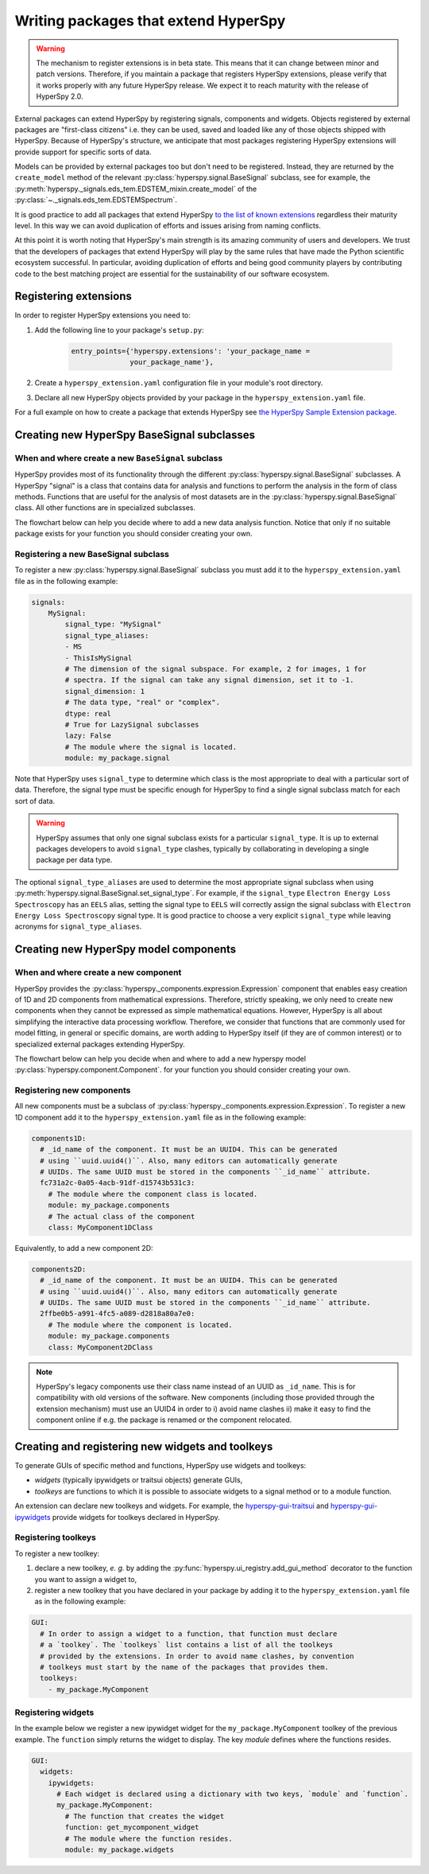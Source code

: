 

.. _writing_extensions-label:

Writing packages that extend HyperSpy
=====================================

.. versionadded:: 1.5
  External packages can extend HyperSpy by registering signals,
  components and widgets.

.. warning::
  The mechanism to register extensions is in beta state. This means that it can
  change between minor and patch versions. Therefore, if you maintain a package
  that registers HyperSpy extensions, please verify that it works properly with
  any future HyperSpy release. We expect it to reach maturity with the release
  of HyperSpy 2.0.

External packages can extend HyperSpy by registering signals, components and
widgets. Objects registered by external packages are "first-class citizens" i.e.
they can be used, saved and loaded like any of those objects shipped with
HyperSpy. Because of HyperSpy's structure, we anticipate that most packages
registering HyperSpy extensions will provide support for specific sorts of
data.

Models can be provided by external packages too but don't need to
be registered. Instead, they are returned by the ``create_model`` method of
the relevant :py:class:`hyperspy.signal.BaseSignal` subclass, see for example,
the :py:meth:`hyperspy._signals.eds_tem.EDSTEM_mixin.create_model` of the
:py:class:`~._signals.eds_tem.EDSTEMSpectrum`.

It is good practice to add all packages that extend HyperSpy
`to the list of known extensions
<https://github.com/hyperspy/hyperspy-extensions-list>`_ regardless their
maturity level. In this way we can avoid duplication of efforts and issues
arising from naming conflicts.

At this point it is worth noting that HyperSpy's main strength is its amazing
community of users and developers. We trust that the developers of packages
that extend HyperSpy will play by the same rules that have made the Python
scientific ecosystem successful. In particular, avoiding duplication of
efforts and being good community players by contributing code to the best
matching project are essential for the sustainability of our software
ecosystem.

Registering extensions
----------------------

In order to register HyperSpy extensions you need to:

1. Add the following line to your package's ``setup.py``:

    .. code-block:: python

        entry_points={'hyperspy.extensions': 'your_package_name =
                      your_package_name'},
2. Create a ``hyperspy_extension.yaml`` configuration file in your
   module's root directory.
3. Declare all new HyperSpy objects provided by your package in the
   ``hyperspy_extension.yaml`` file.

For a full example on how to create a package that extends HyperSpy see
`the HyperSpy Sample Extension package
<https://github.com/hyperspy/hyperspy_sample_extension>`_.


Creating new HyperSpy BaseSignal subclasses
-------------------------------------------

When and where create a new ``BaseSignal`` subclass
^^^^^^^^^^^^^^^^^^^^^^^^^^^^^^^^^^^^^^^^^^^^^^^^^^^^^^

HyperSpy provides most of its functionality through the different
:py:class:`hyperspy.signal.BaseSignal`
subclasses. A HyperSpy "signal" is a class that contains data for analysis
and functions to perform the analysis in the form of class methods. Functions
that are useful for the analysis of most datasets are in the
:py:class:`hyperspy.signal.BaseSignal` class. All other functions are in
specialized subclasses.

The flowchart below can help you decide where to add
a new data analysis function. Notice that only if no suitable package exists
for your function you should consider creating your own.

..  This is the original mermaid code. It produces a nicer looking diagram
    with the defaults, but, as of version 0.3.1, it raises an exception in
    ReadTheDocs, so we use graphviz below instead.

    .. mermaid::

       graph TD

         A(New function needed)
         B{Is it useful for data of any type and dimensions?}
         C(Contribute it to BaseSignal)
         D{Does an SignalxD for the required dimension exist in HyperSpy?}
         E[Contribute new SignalxD to HyperSpy]
         F{Is the function useful only for some sort of data?}
         G(Contribute it to SignalxD)
         H{Does an signal for that sort of data exists?}
         I(Contribute to package providing the relevant signal)
         J(Create you own package and signal subclass to host the funtion)
         A-->B
         B-- Yes -->C
         B-- No  -->D
         D-- Yes -->F
         D-- No  -->E
         E-->F
         F-- Yes -->H
         F-- No  -->G
         H-- Yes -->I
         H-- No -->J


.. graphviz::

    digraph G {
         A [label="New function needed"]
         B [label="Is it useful for data of any type and dimensions?",shape="diamond"]
         C [label="Contribute it to BaseSignal"]
         D [label="Does an SignalxD for the required dimension exist in HyperSpy",shape="diamond"]
         E [label="Contribute new SignalxD to HyperSpy"]
         F [label="Is the function useful only for some sort of data?",shape="diamond"]
         G [label="Contribute it to SignalxD"]
         H [label="Does an signal for that sort of data exists?",shape="diamond"]
         I [label="Contribute to package providing the relevant signal"]
         J [label="Create you own package and signal subclass to host the funtion"]
         A->B
         B->C [label="Yes"]
         B->D [label="No"]
         D->F [label="Yes"]
         D->E [label="No"]
         E->F
         F->H [label="Yes"]
         F->G [label="No"]
         H->I [label="Yes"]
         H->J [label="No"]

    }


Registering a new BaseSignal subclass
^^^^^^^^^^^^^^^^^^^^^^^^^^^^^^^^^^^^^

To register a new :py:class:`hyperspy.signal.BaseSignal` subclass you must add it to the
``hyperspy_extension.yaml`` file as in the following example:

.. code-block:: yaml

    signals:
        MySignal:
            signal_type: "MySignal"
            signal_type_aliases:
            - MS
            - ThisIsMySignal
            # The dimension of the signal subspace. For example, 2 for images, 1 for
            # spectra. If the signal can take any signal dimension, set it to -1.
            signal_dimension: 1
            # The data type, "real" or "complex".
            dtype: real
            # True for LazySignal subclasses
            lazy: False
            # The module where the signal is located.
            module: my_package.signal


Note that HyperSpy uses ``signal_type`` to determine which class is the most
appropriate to deal with a particular sort of data. Therefore, the signal type
must be specific enough for HyperSpy to find a single signal subclass
match for each sort of data.

.. warning::
    HyperSpy assumes that only one signal
    subclass exists for a particular ``signal_type``. It is up to external
    packages developers to avoid ``signal_type`` clashes, typically by collaborating
    in developing a single package per data type.

The optional ``signal_type_aliases`` are used to determine the most appropriate
signal subclass when using
:py:meth:`hyperspy.signal.BaseSignal.set_signal_type`.
For example, if the ``signal_type`` ``Electron Energy Loss Spectroscopy``
has an ``EELS`` alias, setting the signal type to ``EELS`` will correctly assign
the signal subclass with ``Electron Energy Loss Spectroscopy`` signal type.
It is good practice to choose a very explicit ``signal_type`` while leaving
acronyms for ``signal_type_aliases``.

Creating new HyperSpy model components
--------------------------------------

When and where create a new component
^^^^^^^^^^^^^^^^^^^^^^^^^^^^^^^^^^^^^^

HyperSpy provides the :py:class:`hyperspy._components.expression.Expression`
component that enables easy creation of 1D and 2D components from
mathematical expressions. Therefore, strictly speaking, we only need to
create new components when they cannot be expressed as simple mathematical
equations. However, HyperSpy is all about simplifying the interactive data
processing workflow. Therefore, we consider that functions that are commonly
used for model fitting, in general or specific domains, are worth adding to
HyperSpy itself (if they are of common interest) or to specialized external
packages extending HyperSpy.

The flowchart below can help you decide when and where to add
a new hyperspy model :py:class:`hyperspy.component.Component`.
for your function you should consider creating your own.

..  This is the original mermaid code. It produces a nicer looking diagram
    with the defaults, but, as of version 0.3.1, it raises an exception in
    ReadTheDocs, so we use graphviz below instead.


    .. mermaid::

       graph TD

         A(New component needed)
         B{Can it be declared using Expression?}
         C{Can it be useful to other users?}
         D(Just use Expression)
         E[Create new component using Expression]
         F[Create new component from the scratch]
         G{Is it useful for general users?}
         H(Contribute it to HyperSpy)
         I{Does a suitable package for it exist?}
         J[Contribute it to the relevant package]
         K[Create your own package to host it]

         A-->B
         B-- Yes -->C
         B-- No  -->F
         C-- No  -->D
         C-- Yes -->E
         E-->G
         F-->G
         G-- Yes --> H
         G-- No  --> I
         I-- Yes --> J
         I-- No  --> K


.. graphviz::

    digraph G {


        A [label="New component needed"]
        B [label="Can it be declared using Expression?",shape="diamond"]
        C [label="Can it be useful to other users?",shape="diamond"]
        D [label="Just use Expression"]
        E [label="Create new component using Expression"]
        F [label="Create new component from the scratch"]
        G [label="Is it useful for general users?",shape="diamond"]
        H [label="Contribute it to HyperSpy"]
        I [label="Does a suitable package for it exist?",shape="diamond"]
        J [label="Contribute it to the relevant package"]
        K [label="Create your own package to host it"]

        A->B
        B->C [label="Yes"]
        B->F [label="No"]
        C->E [label="Yes"]
        C->D [label="No"]
        E->G
        F->G
        G->H [label="Yes"]
        G->I [label="No"]
        I->J [label="Yes"]
        I->K [label="No"]
    }


Registering new components
^^^^^^^^^^^^^^^^^^^^^^^^^^

All new components must be a subclass of
:py:class:`hyperspy._components.expression.Expression`. To register a new
1D component add  it to the ``hyperspy_extension.yaml`` file as in the following
example:

.. code-block:: yaml

    components1D:
      # _id_name of the component. It must be an UUID4. This can be generated
      # using ``uuid.uuid4()``. Also, many editors can automatically generate
      # UUIDs. The same UUID must be stored in the components ``_id_name`` attribute.
      fc731a2c-0a05-4acb-91df-d15743b531c3:
        # The module where the component class is located.
        module: my_package.components
        # The actual class of the component
        class: MyComponent1DClass

Equivalently, to add a new component 2D:

.. code-block:: yaml

    components2D:
      # _id_name of the component. It must be an UUID4. This can be generated
      # using ``uuid.uuid4()``. Also, many editors can automatically generate
      # UUIDs. The same UUID must be stored in the components ``_id_name`` attribute.
      2ffbe0b5-a991-4fc5-a089-d2818a80a7e0:
        # The module where the component is located.
        module: my_package.components
        class: MyComponent2DClass

.. note::

  HyperSpy's legacy components use their class name instead of an UUID as
  ``_id_name``. This is for compatibility with old versions of the software. New components
  (including those provided through the extension mechanism) must use an UUID4 in order to i) avoid
  name clashes ii) make it easy to find the component online if e.g. the package
  is renamed or the component relocated.


Creating and registering new widgets and toolkeys
-------------------------------------------------

To generate GUIs of specific method and functions, HyperSpy use widgets and toolkeys:

* *widgets* (typically ipywidgets or traitsui objects) generate GUIs,
* *toolkeys* are functions to which it is possible to associate widgets to a signal
  method or to a module function.

An extension can declare new toolkeys and widgets. For example, the
`hyperspy-gui-traitsui <https://github.com/hyperspy/hyperspy_gui_traitsui>`_ and
`hyperspy-gui-ipywidgets <https://github.com/hyperspy/hyperspy_gui_ipywidgets>`_
provide widgets for toolkeys declared in HyperSpy.

Registering toolkeys
^^^^^^^^^^^^^^^^^^^^
To register a new toolkey:

1. declare a new toolkey, *e. g.* by adding the :py:func:`hyperspy.ui_registry.add_gui_method`
   decorator to the function you want to assign a widget to,
2. register a new toolkey that you have declared in your package by adding it to
   the ``hyperspy_extension.yaml`` file as in the following example:


.. code-block:: yaml

    GUI:
      # In order to assign a widget to a function, that function must declare
      # a `toolkey`. The `toolkeys` list contains a list of all the toolkeys
      # provided by the extensions. In order to avoid name clashes, by convention
      # toolkeys must start by the name of the packages that provides them.
      toolkeys:
        - my_package.MyComponent


Registering widgets
^^^^^^^^^^^^^^^^^^^

In the example below we register a new ipywidget widget for the
``my_package.MyComponent`` toolkey of the previous example. The ``function``
simply returns the widget to display. The key *module* defines where the functions
resides.

.. code-block:: yaml

    GUI:
      widgets:
        ipywidgets:
          # Each widget is declared using a dictionary with two keys, `module` and `function`.
          my_package.MyComponent:
            # The function that creates the widget
            function: get_mycomponent_widget
            # The module where the function resides.
            module: my_package.widgets
